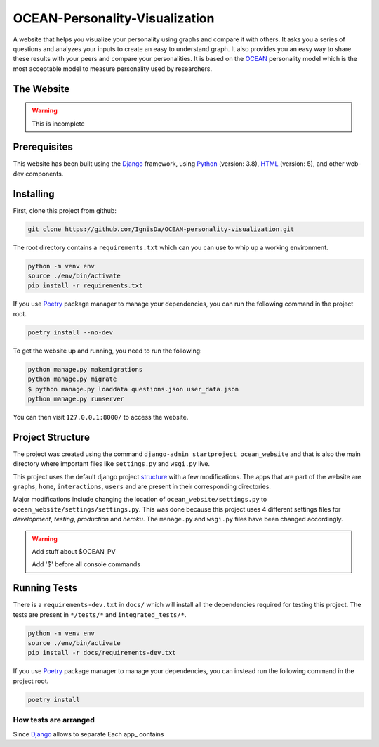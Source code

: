 *******************************
OCEAN-Personality-Visualization
*******************************
.. image:: https://img.shields.io/pypi/l/sphinx_rtd_theme.svg
   :target: https://pypi.python.org/pypi/sphinx_rtd_theme/
   :alt: License 
   
A website that helps you visualize your personality using graphs and compare it with others. It asks you a
series of questions and analyzes your inputs to create an easy to understand graph. It also provides you an
easy way to share these results with your peers and compare your personalities. It is based on the 
OCEAN_ personality model which is the most acceptable model to measure personality used by researchers. 

.. _OCEAN: https://en.m.wikipedia.org/wiki/Big_Five_personality_traits 

The Website
===========
.. warning:: This is incomplete 

Prerequisites
=============
This website has been built using the Django_ framework, using Python_ (version: 3.8), HTML_ (version: 5), 
and other web-dev components. 

.. _Django: https://www.djangoproject.com 
.. _Python: https://www.python.org
.. _HTML: https://en.wikipedia.org/wiki/HTML

Installing
==========
First, clone this project from github:
	
.. code:: console 

	git clone https://github.com/IgnisDa/OCEAN-personality-visualization.git
	
The root directory contains a ``requirements.txt`` which can you can use to whip up a working environment. 

.. code:: console

	python -m venv env
	source ./env/bin/activate
	pip install -r requirements.txt

If you use Poetry_ package manager to manage your dependencies, you can run the following command in the project root. 

.. code:: console 

	poetry install --no-dev

To get the website up and running, you need to run the following:
	
.. code:: console

	python manage.py makemigrations
	python manage.py migrate
	$ python manage.py loaddata questions.json user_data.json
	python manage.py runserver 

You can then visit ``127.0.0.1:8000/`` to access the website.

Project Structure
=================
The project was created using the command ``django-admin startproject ocean_website`` and that is also the main directory where important files like ``settings.py`` and ``wsgi.py`` live. 

This project uses the default django project structure_ with a few modifications. The apps that are part of the website are ``graphs``, ``home``, ``interactions``, ``users`` and are present in their corresponding directories. 

Major modifications include changing the location of ``ocean_website/settings.py`` to ``ocean_website/settings/settings.py``. 
This was done because this project uses 4 different settings files for *development*, *testing*, *production* and *heroku*. The ``manage.py`` and ``wsgi.py`` files have been changed accordingly. 

.. warning:: 
	Add stuff about $OCEAN_PV
	
	Add '$' before all console commands 

.. _structure: https://django-project-skeleton.readthedocs.io/en/latest/structure.html

Running Tests
=============
There is a ``requirements-dev.txt`` in ``docs/`` which will install all the dependencies required for testing this project. The tests are
present in ``*/tests/*`` and ``integrated_tests/*``. 

.. code:: console

	python -m venv env
	source ./env/bin/activate
	pip install -r docs/requirements-dev.txt

If you use Poetry_ package manager to manage your dependencies, you can instead run the following command in the project root. 

.. code:: console 

	poetry install

.. _Poetry: https://python-poetry.org/

How tests are arranged
----------------------
Since Django_ allows to separate 
Each app_ contains 

